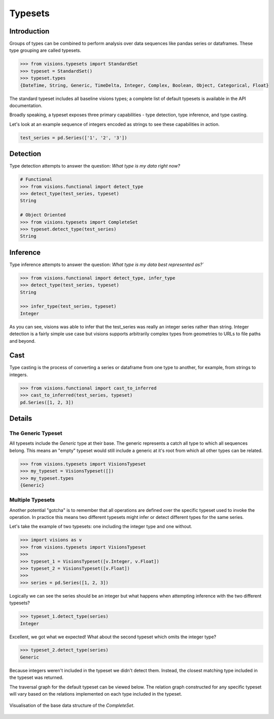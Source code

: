 Typesets
********

Introduction
============

Groups of types can be combined to perform analysis over data sequences like pandas series or dataframes.
These type grouping are called typesets.

.. code-block:: python

    >>> from visions.typesets import StandardSet
    >>> typeset = StandardSet()
    >>> typeset.types
    {DateTime, String, Generic, TimeDelta, Integer, Complex, Boolean, Object, Categorical, Float}

The standard typeset includes all baseline visions types; a
complete list of default typesets is available in the API documentation.

Broadly speaking, a typeset exposes three primary capabilities - type detection, type inference,
and type casting.

Let's look at an example sequence of integers encoded as strings to see these capabilities in action.

.. code-block:: python

    test_series = pd.Series(['1', '2', '3'])


Detection
=========

Type detection attempts to answer the question: `What type is my data right now?`

.. code-block:: python

    # Functional
    >>> from visions.functional import detect_type
    >>> detect_type(test_series, typeset)
    String

    # Object Oriented
    >>> from visions.typesets import CompleteSet
    >>> typeset.detect_type(test_series)
    String


Inference
=========

Type inference attempts to answer the question: `What type is my data best represented as?``

.. code-block:: python

    >>> from visions.functional import detect_type, infer_type
    >>> detect_type(test_series, typeset)
    String

    >>> infer_type(test_series, typeset)
    Integer

As you can see, visions was able to infer that the test_series was really an integer series rather than string.
Integer detection is a fairly simple use case but visions supports arbitrarily complex types from geometries to URLs to file paths and beyond.


Cast
====

Type casting is the process of converting a series or dataframe from one type to another, for example, from strings to integers.

.. code-block:: python

  >>> from visions.functional import cast_to_inferred
  >>> cast_to_inferred(test_series, typeset)
  pd.Series([1, 2, 3])

.. seealso:: This returns a copy of your data object, please read the :doc:`engineering view <../../background/engineering_view>` document for more information.


Details
=======

The Generic Typeset
-------------------

All typesets include the `Generic` type at their base. The generic represents a catch all type
to which all sequences belong. This means an "empty" typeset would still include a generic at it's root
from which all other types can be related.

.. code-block:: Python

  >>> from visions.typesets import VisionsTypeset
  >>> my_typeset = VisionsTypeset([])
  >>> my_typeset.types
  {Generic}


Multiple Typesets
-----------------

Another potential "gotcha" is to remember that all operations are defined over the specific typeset
used to invoke the operation. In practice this means two different typesets might infer or detect
different types for the same series.

Let's take the example of two typesets: one including the integer type and one without.

.. code-block:: Python

  >>> import visions as v
  >>> from visions.typesets import VisionsTypeset
  >>>
  >>> typeset_1 = VisionsTypeset([v.Integer, v.Float])
  >>> typeset_2 = VisionsTypeset([v.Float])
  >>>
  >>> series = pd.Series([1, 2, 3])

Logically we can see the series should be an integer but what happens when attempting inference
with the two different typesets?

.. code-block:: Python

  >>> typeset_1.detect_type(series)
  Integer

Excellent, we got what we expected! What about the second typeset which omits the integer type?

.. code-block:: Python

  >>> typeset_2.detect_type(series)
  Generic

Because integers weren't included in the typeset we didn't detect them. Instead, the closest
matching type included in the typeset was returned.

The traversal graph for the default typeset can be viewed below. The relation graph constructed
for any specific typeset will vary based on the relations implemented on each type included in
the typeset.

.. figure:: ../../../../../src/visions/visualisation/typesets/typeset_complete_base.svg
   :width: 700 px
   :align: center
   :alt: Visualisation of the base data structure of the *CompleteSet*.

   Visualisation of the base data structure of the *CompleteSet*.

